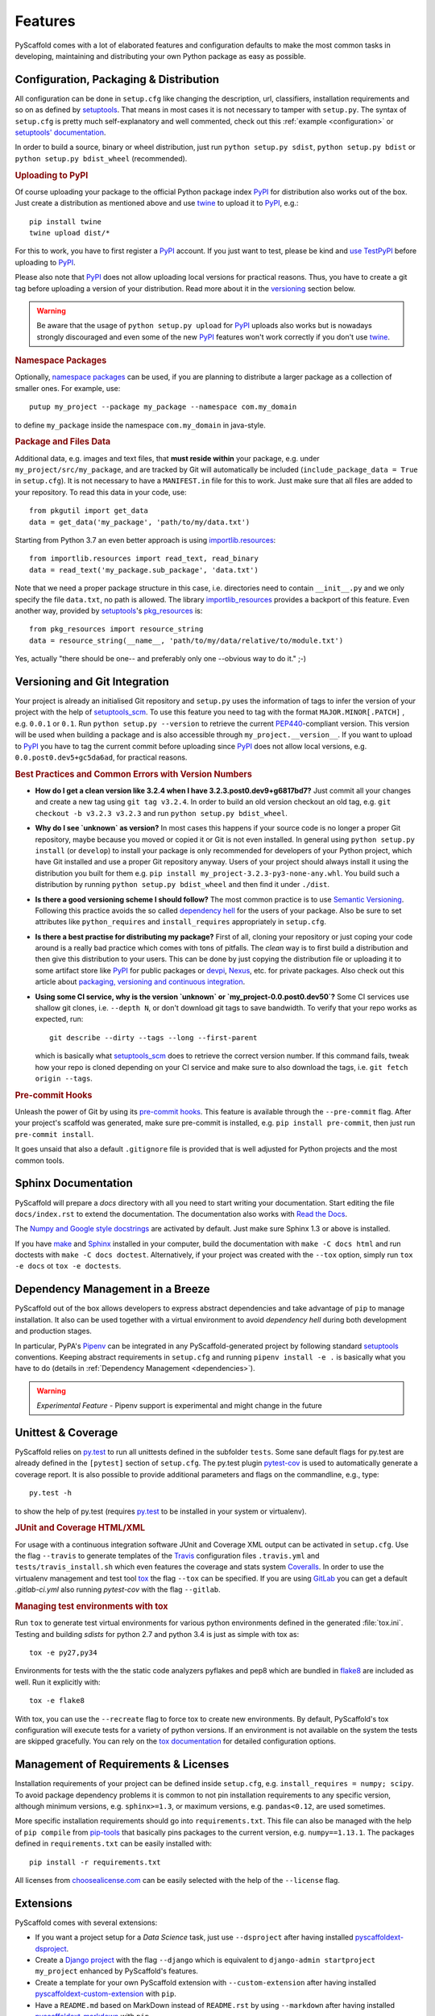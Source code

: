 .. _features:

========
Features
========

PyScaffold comes with a lot of elaborated features and configuration defaults
to make the most common tasks in developing, maintaining and distributing your
own Python package as easy as possible.


Configuration, Packaging & Distribution
=======================================

All configuration can be done in ``setup.cfg`` like changing the description,
url, classifiers, installation requirements and so on as defined by setuptools_.
That means in most cases it is not necessary to tamper with ``setup.py``.
The syntax of ``setup.cfg`` is pretty much self-explanatory and well commented,
check out this :ref:`example <configuration>` or `setuptools' documentation`_.

In order to build a source, binary or wheel distribution, just run
``python setup.py sdist``, ``python setup.py bdist`` or
``python setup.py bdist_wheel`` (recommended).

.. rubric:: Uploading to PyPI

Of course uploading your package to the official Python package index PyPI_
for distribution also works out of the box. Just create a distribution as
mentioned above and use twine_ to upload it to PyPI_, e.g.::

    pip install twine
    twine upload dist/*

For this to work, you have to first register a PyPI_ account. If you just
want to test, please be kind and `use TestPyPI`_ before uploading to PyPI_.

Please also note that PyPI_ does not allow uploading local versions
for practical reasons. Thus, you have to create a git tag before uploading a version
of your distribution. Read more about it in the versioning_ section below.

.. warning::
    Be aware that the usage of ``python setup.py upload`` for PyPI_ uploads
    also works but is nowadays strongly discouraged and even some
    of the new PyPI_ features won't work correctly if you don't use twine_.

.. rubric:: Namespace Packages

Optionally, `namespace packages`_ can be used, if you are planning to distribute
a larger package as a collection of smaller ones. For example, use::

    putup my_project --package my_package --namespace com.my_domain

to define ``my_package`` inside the namespace ``com.my_domain`` in java-style.

.. rubric:: Package and Files Data

Additional data, e.g. images and text files, that **must reside within** your package, e.g.
under ``my_project/src/my_package``, and are tracked by Git will automatically be included
(``include_package_data = True`` in ``setup.cfg``).
It is not necessary to have a ``MANIFEST.in`` file for this to work. Just make
sure that all files are added to your repository.
To read this data in your code, use::

    from pkgutil import get_data
    data = get_data('my_package', 'path/to/my/data.txt')

Starting from Python 3.7 an even better approach is using `importlib.resources`_::

    from importlib.resources import read_text, read_binary
    data = read_text('my_package.sub_package', 'data.txt')

Note that we need a proper package structure in this case, i.e. directories need
to contain ``__init__.py`` and we only specify the file ``data.txt``, no path is allowed.
The library importlib_resources_ provides a backport of this feature.
Even another way, provided by `setuptools`_'s  `pkg_resources`_ is::

    from pkg_resources import resource_string
    data = resource_string(__name__, 'path/to/my/data/relative/to/module.txt')

Yes, actually "there should be one-- and preferably only one --obvious way to do it." ;-)

.. _versioning:

Versioning and Git Integration
==============================

Your project is already an initialised Git repository and ``setup.py`` uses
the information of tags to infer the version of your project with the help of `setuptools_scm`_.
To use this feature you need to tag with the format ``MAJOR.MINOR[.PATCH]``
, e.g. ``0.0.1`` or ``0.1``.
Run ``python setup.py --version`` to retrieve the current `PEP440`_-compliant version.
This version will be used when building a package and is also accessible through
``my_project.__version__``. If you want to upload to PyPI_ you have to tag the current commit
before uploading since PyPI_ does not allow local versions, e.g. ``0.0.post0.dev5+gc5da6ad``,
for practical reasons.

.. rubric:: Best Practices and Common Errors with Version Numbers

* **How do I get a clean version like 3.2.4 when I have 3.2.3.post0.dev9+g6817bd7?**
  Just commit all your changes and create a new tag using ``git tag v3.2.4``. In order to build an old version
  checkout an old tag, e.g. ``git checkout -b v3.2.3 v3.2.3`` and run ``python setup.py bdist_wheel``.

* **Why do I see `unknown` as version?**
  In most cases this happens if your source code is no longer a proper Git repository, maybe because
  you moved or copied it or Git is not even installed. In general using ``python setup.py install``
  (or ``develop``) to install your package is only recommended for developers of your Python project,
  which have Git installed and use a proper Git repository anyway. Users of your project should always
  install it using the distribution you built for them e.g. ``pip install my_project-3.2.3-py3-none-any.whl``.
  You build such a distribution by running ``python setup.py bdist_wheel`` and then find it under ``./dist``.

* **Is there a good versioning scheme I should follow?**
  The most common practice is to use `Semantic Versioning`_. Following this practice avoids the so called
  `dependency hell`_ for the users of your package. Also be sure to set attributes like ``python_requires``
  and ``install_requires`` appropriately in ``setup.cfg``.

* **Is there a best practise for distributing my package?**
  First of all, cloning your repository or just coping your code around is a really bad practice which comes
  with tons of pitfalls. The *clean* way is to first build a distribution and then give this distribution to
  your users. This can be done by just copying the distribution file or uploading it to some artifact store
  like `PyPI`_ for public packages or `devpi`_, `Nexus`_, etc. for private packages. Also check out this
  article about `packaging, versioning and continuous integration`_.

* **Using some CI service, why is the version `unknown` or `my_project-0.0.post0.dev50`?**
  Some CI services use shallow git clones, i.e. ``--depth N``, or don't download git tags to save bandwidth.
  To verify that your repo works as expected, run::

    git describe --dirty --tags --long --first-parent

  which is basically what `setuptools_scm`_ does to retrieve the correct version number. If this command
  fails, tweak how your repo is cloned depending on your CI service and make sure to also download the tags,
  i.e. ``git fetch origin --tags``.


.. rubric:: Pre-commit Hooks

Unleash the power of Git by using its `pre-commit hooks`_.
This feature is available through the  ``--pre-commit`` flag.
After your project's scaffold was generated, make sure pre-commit is
installed, e.g. ``pip install pre-commit``, then just run ``pre-commit install``.

It goes unsaid that also a default ``.gitignore`` file is provided that is well
adjusted for Python projects and the most common tools.


Sphinx Documentation
====================

PyScaffold will prepare a `docs` directory with all you need to start writing
your documentation.
Start editing the file ``docs/index.rst`` to extend the documentation.
The documentation also works with `Read the Docs`_.

The `Numpy and Google style docstrings`_ are activated by default.
Just make sure Sphinx 1.3 or above is installed.

If you have `make`_ and `Sphinx`_ installed in your computer, build the
documentation with ``make -C docs html`` and run doctests with
``make -C docs doctest``.
Alternatively, if your project was created with the ``--tox``
option, simply run ``tox -e docs`` ot ``tox -e doctests``.


Dependency Management in a Breeze
=================================

PyScaffold out of the box allows developers to express abstract dependencies
and take advantage of ``pip`` to manage installation. It also can be used
together with a virtual environment to avoid *dependency hell* during both
development and production stages.

In particular, PyPA's `Pipenv`_ can be integrated in any PyScaffold-generated
project by following standard `setuptools`_ conventions.  Keeping abstract
requirements in ``setup.cfg`` and running ``pipenv install -e .`` is basically
what you have to do (details in :ref:`Dependency Management <dependencies>`).

.. warning::

    *Experimental Feature* - Pipenv support is experimental and might change in
    the future


Unittest & Coverage
===================

PyScaffold relies on `py.test`_ to run all unittests defined in the subfolder
``tests``.  Some sane default flags for py.test are already defined in the
``[pytest]`` section of ``setup.cfg``. The py.test plugin `pytest-cov`_ is used
to automatically generate a coverage report. It is also possible to provide
additional parameters and flags on the commandline, e.g., type::

    py.test -h

to show the help of py.test (requires `py.test`_ to be installed in your system
or virtualenv).

.. rubric:: JUnit and Coverage HTML/XML

For usage with a continuous integration software JUnit and Coverage XML output
can be activated in ``setup.cfg``. Use the flag ``--travis`` to generate
templates of the `Travis`_ configuration files
``.travis.yml`` and ``tests/travis_install.sh`` which even features the
coverage and stats system `Coveralls`_.
In order to use the virtualenv management and test tool `tox`_
the flag ``--tox`` can be specified.
If you are using `GitLab`_ you can get a default
`.gitlab-ci.yml` also running `pytest-cov` with the flag ``--gitlab``.

.. rubric:: Managing test environments with tox

Run ``tox`` to generate test virtual environments for various python
environments defined in the generated :file:`tox.ini`. Testing and building
*sdists* for python 2.7 and python 3.4 is just as simple with tox as::

        tox -e py27,py34

Environments for tests with the the static code analyzers pyflakes and pep8
which are bundled in `flake8`_ are included
as well. Run it explicitly with::

        tox -e flake8

With tox, you can use the ``--recreate`` flag to force tox to create new
environments. By default, PyScaffold's tox configuration will execute tests for
a variety of python versions. If an environment is not available on the system
the tests are skipped gracefully. You can rely on the `tox documentation`_
for detailed configuration options.


Management of Requirements & Licenses
=====================================

Installation requirements of your project can be defined inside ``setup.cfg``,
e.g. ``install_requires = numpy; scipy``. To avoid package dependency problems
it is common to not pin installation requirements to any specific version,
although minimum versions, e.g. ``sphinx>=1.3``, or maximum versions, e.g.
``pandas<0.12``, are used sometimes.

More specific installation requirements should go into ``requirements.txt``.
This file can also be managed with the help of ``pip compile`` from `pip-tools`_
that basically pins packages to the current version, e.g. ``numpy==1.13.1``.
The packages defined in ``requirements.txt`` can be easily installed with::

    pip install -r requirements.txt

All licenses from `choosealicense.com`_ can be easily selected with the help
of the ``--license`` flag.

Extensions
==========

PyScaffold comes with several extensions:


* If you want a project setup for a *Data Science* task, just use ``--dsproject``
  after having installed `pyscaffoldext-dsproject`_.

* Create a `Django project`_ with the flag ``--django`` which is equivalent to
  ``django-admin startproject my_project`` enhanced by PyScaffold's features.

* Create a template for your own PyScaffold extension with ``--custom-extension``
  after having installed `pyscaffoldext-custom-extension`_ with ``pip``.

* Have a ``README.md`` based on MarkDown instead of ``README.rst`` by using
  ``--markdown`` after having installed `pyscaffoldext-markdown`_ with ``pip``.

* Add a ``pyproject.toml`` file according to `PEP 518`_ to your template by using
  ``--pyproject`` after having installed `pyscaffoldext-pyproject`_ with ``pip``.

* With the help of `Cookiecutter`_ it is possible to further customize your project
  setup with a template tailored for PyScaffold. Just use the flag ``--cookiecutter TEMPLATE``
  to use a cookiecutter template which will be refined by PyScaffold afterwards.

* ... and many more like ``--gitlab`` to create the necessary files for GitLab_.

There is also documentation about :ref:`writing extensions <extensions>`. Find more
extensions within the `PyScaffold organisation`_ and consider contributing your own.
All extensions can easily be installed with ``pip install pyscaffoldext-NAME``.

.. warning::

    *Deprecation Notice* - In the next major release both Cookiecutter and
    Django extensions will be extracted into independent packages.  After
    PyScaffold v4.0, you will need to explicitly install
    ``pyscaffoldext-cookiecutter`` and ``pyscaffoldext-django`` in your
    system/virtualenv in order to be able to use them.

Easy Updating
=============

Keep your project's scaffold up-to-date by applying
``putup --update my_project`` when a new version of PyScaffold was released.
An update will only overwrite files that are not often altered by users like
``setup.py``. To update all files use ``--update --force``.
An existing project that was not setup with PyScaffold can be converted with
``putup --force existing_project``. The force option is completely safe to use
since the git repository of the existing project is not touched!
Also check out if :ref:`configuration options <configuration>` in
``setup.cfg`` have changed.


Updates from PyScaffold 2
-------------------------

Since the overall structure of a project set up with PyScaffold 2 differs quite
much from a project generated with PyScaffold 3 it is not possible to just use
the ``--update`` parameter. Still with some manual efforts an update from
a scaffold generated with PyScaffold 2 to PyScaffold 3's scaffold is quite easy.
Assume the name of our project is ``old_project`` with a package called
``old_package`` and no namespaces then just:

1) make sure your worktree is not dirty, i.e. commit all your changes,
2) run ``putup old_project --force --no-skeleton -p old_package`` to generate
   the new structure inplace and ``cd`` into your project,
3) move with ``git mv old_package/* src/old_package/ --force`` your old package
   over to the new ``src`` directory,
4) check ``git status`` and add untracked files from the new structure,
5) use ``git difftool`` to check all overwritten files, especially ``setup.cfg``,
   and transfer custom configurations from the old structure to the new,
6) check if ``python setup.py test sdist`` works and commit your changes.

Adding features
---------------

With the help of an experimental updating functionality it is also possible to
add additional features to your existing project scaffold. If a scaffold lacking
``.travis.yml`` was created with ``putup my_project`` it can later be added by issuing
``putup --update my_project --travis``. For this to work, PyScaffold stores all
options that were initially used to put up the scaffold under the ``[pyscaffold]``
section in ``setup.cfg``. Be aware that right now PyScaffold provides no way to
remove a feature which was once added.


.. _setuptools: http://setuptools.readthedocs.io/en/latest/setuptools.html
.. _setuptools' documentation: http://setuptools.readthedocs.io/en/latest/setuptools.html#configuring-setup-using-setup-cfg-files
.. _namespace packages: https://packaging.python.org/guides/packaging-namespace-packages/
.. _Sphinx: http://www.sphinx-doc.org/
.. _Read the Docs: https://readthedocs.org/
.. _tox documentation: http://tox.readthedocs.org/en/latest/
.. _Numpy and Google style docstrings: http://www.sphinx-doc.org/en/master/usage/extensions/napoleon.html
.. _choosealicense.com: http://choosealicense.com/
.. _Django project: https://www.djangoproject.com/
.. _Cookiecutter: https://cookiecutter.readthedocs.org/
.. _pip-tools: https://github.com/jazzband/pip-tools/
.. _Pipenv: https://docs.pipenv.org
.. _PyPI: https://pypi.org/
.. _twine: https://twine.readthedocs.io/
.. _use TestPyPI: https://packaging.python.org/guides/using-testpypi/
.. _importlib.resources: https://docs.python.org/3/library/importlib.html#module-importlib.resources
.. _importlib_resources: https://importlib-resources.readthedocs.io/
.. _pkg_resources: https://setuptools.readthedocs.io/en/latest/pkg_resources.html
.. _flake8: http://flake8.readthedocs.org/
.. _GitLab: https://gitlab.com/
.. _tox: https://tox.readthedocs.org/
.. _PEP440: http://www.python.org/dev/peps/pep-0440/
.. _pre-commit hooks: http://pre-commit.com/
.. _setuptools_scm: https://pypi.python.org/pypi/setuptools_scm/
.. _py.test: http://pytest.org/
.. _Travis: https://travis-ci.org/
.. _pytest-cov: https://github.com/schlamar/pytest-cov
.. _Coveralls: https://coveralls.io/
.. _pyscaffoldext-dsproject: https://github.com/pyscaffold/pyscaffoldext-dsproject
.. _pyscaffoldext-custom-extension: https://github.com/pyscaffold/pyscaffoldext-custom-extension
.. _pyscaffoldext-markdown: https://github.com/pyscaffold/pyscaffoldext-markdown
.. _pyscaffoldext-pyproject: https://github.com/pyscaffold/pyscaffoldext-pyproject
.. _PEP 518: https://www.python.org/dev/peps/pep-0518/
.. _PyScaffold organisation: https://github.com/pyscaffold/
.. _Semantic Versioning: https://semver.org/
.. _dependency hell: https://en.wikipedia.org/wiki/Dependency_hell
.. _devpi: https://devpi.net/
.. _Nexus: https://www.sonatype.com/product-nexus-repository
.. _packaging, versioning and continuous integration: https://florianwilhelm.info/2018/01/ds_in_prod_packaging_ci/
.. _make: https://en.wikipedia.org/wiki/Make_(software)
